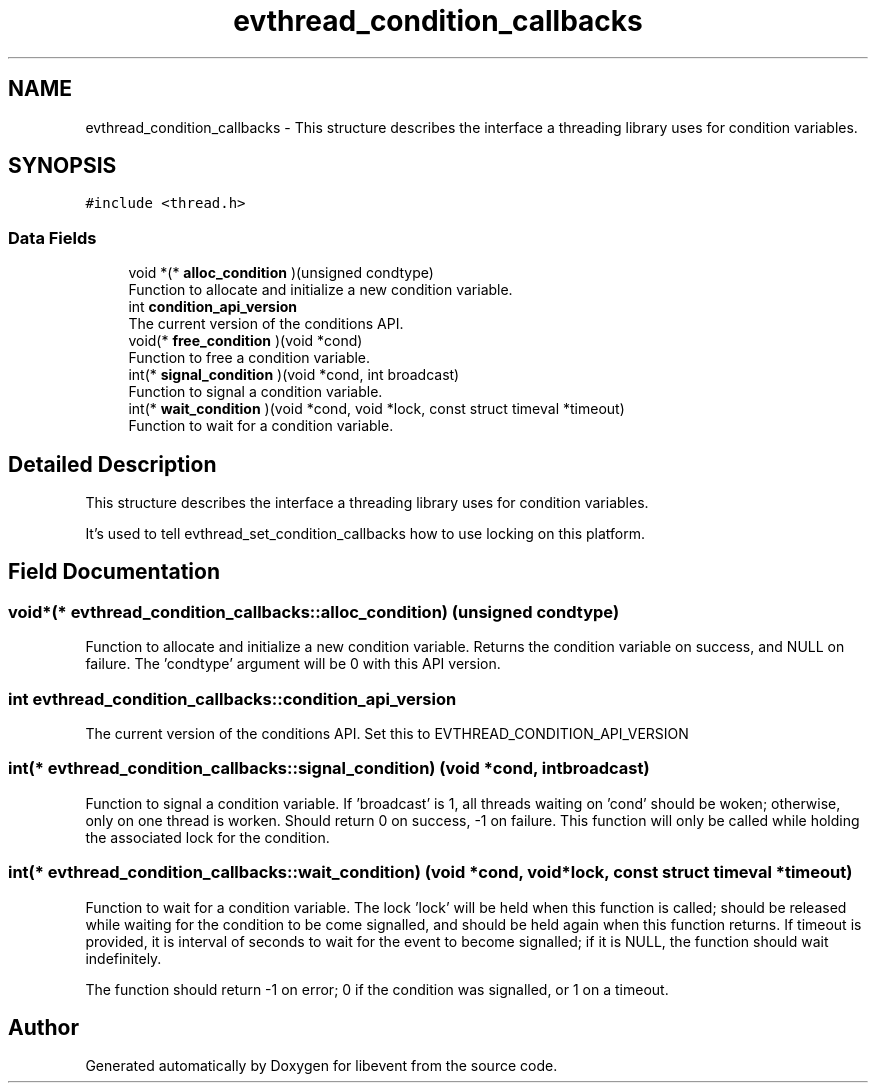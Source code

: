 .TH "evthread_condition_callbacks" 3 "Mon Sep 30 2019" "libevent" \" -*- nroff -*-
.ad l
.nh
.SH NAME
evthread_condition_callbacks \- This structure describes the interface a threading library uses for condition variables\&.  

.SH SYNOPSIS
.br
.PP
.PP
\fC#include <thread\&.h>\fP
.SS "Data Fields"

.in +1c
.ti -1c
.RI "void *(* \fBalloc_condition\fP )(unsigned condtype)"
.br
.RI "Function to allocate and initialize a new condition variable\&. "
.ti -1c
.RI "int \fBcondition_api_version\fP"
.br
.RI "The current version of the conditions API\&. "
.ti -1c
.RI "void(* \fBfree_condition\fP )(void *cond)"
.br
.RI "Function to free a condition variable\&. "
.ti -1c
.RI "int(* \fBsignal_condition\fP )(void *cond, int broadcast)"
.br
.RI "Function to signal a condition variable\&. "
.ti -1c
.RI "int(* \fBwait_condition\fP )(void *cond, void *lock, const struct timeval *timeout)"
.br
.RI "Function to wait for a condition variable\&. "
.in -1c
.SH "Detailed Description"
.PP 
This structure describes the interface a threading library uses for condition variables\&. 

It's used to tell evthread_set_condition_callbacks how to use locking on this platform\&. 
.SH "Field Documentation"
.PP 
.SS "void*(* evthread_condition_callbacks::alloc_condition) (unsigned condtype)"

.PP
Function to allocate and initialize a new condition variable\&. Returns the condition variable on success, and NULL on failure\&. The 'condtype' argument will be 0 with this API version\&. 
.SS "int evthread_condition_callbacks::condition_api_version"

.PP
The current version of the conditions API\&. Set this to EVTHREAD_CONDITION_API_VERSION 
.SS "int(* evthread_condition_callbacks::signal_condition) (void *cond, int broadcast)"

.PP
Function to signal a condition variable\&. If 'broadcast' is 1, all threads waiting on 'cond' should be woken; otherwise, only on one thread is worken\&. Should return 0 on success, -1 on failure\&. This function will only be called while holding the associated lock for the condition\&. 
.SS "int(* evthread_condition_callbacks::wait_condition) (void *cond, void *lock, const struct timeval *timeout)"

.PP
Function to wait for a condition variable\&. The lock 'lock' will be held when this function is called; should be released while waiting for the condition to be come signalled, and should be held again when this function returns\&. If timeout is provided, it is interval of seconds to wait for the event to become signalled; if it is NULL, the function should wait indefinitely\&.
.PP
The function should return -1 on error; 0 if the condition was signalled, or 1 on a timeout\&. 

.SH "Author"
.PP 
Generated automatically by Doxygen for libevent from the source code\&.
